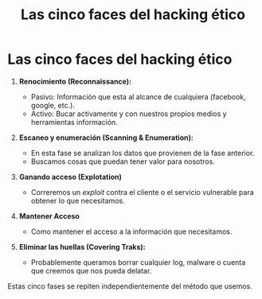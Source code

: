 #+title: Las cinco faces del hacking ético

* Las cinco faces del hacking ético

1. *Renocimiento (Reconnaissance):*

   - Pasivo: Información que esta al alcance de cualquiera (facebook,
     google, etc.).
   - Activo: Bucar activamente y con nuestros propios medios y
     herramientas información.

2. *Escaneo y enumeración (Scanning & Enumeration):*

   - En esta fase se analizan los datos que provienen de la fase
     anterior.
   - Buscamos cosas que puedan tener valor para nosotros.

3. *Ganando acceso (Explotation)*

   - Correremos un /exploit/ contra el cliente o el servicio vulnerable
     para obtener lo que necesitamos.

4. *Mantener Acceso*

   - Como mantener el acceso a la información que necesitamos.

5. *Eliminar las huellas (Covering Traks):*

   - Probablemente queramos borrar cualquier log, malware o cuenta que
     creemos que nos pueda delatar.

Estas cinco fases se repiten independientemente del método que usemos.
